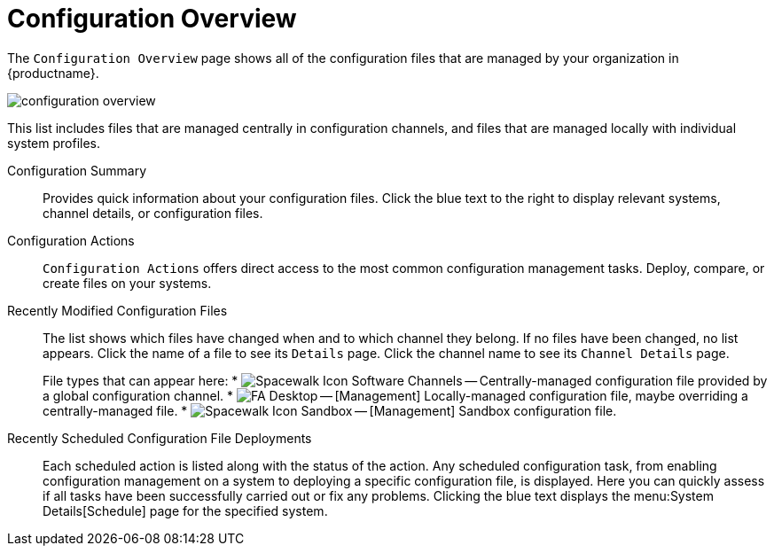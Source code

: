 [[ref.webui.config.overview]]
= Configuration Overview

The [guimenu]``Configuration Overview`` page shows all of the configuration files that are managed by your organization in {productname}.


image::configuration_overview.png[scaledwidth=80%]


This list includes files that are managed centrally in configuration channels, and files that are managed locally with individual system profiles.

Configuration Summary::
Provides quick information about your configuration files.
Click the blue text to the right to display relevant systems, channel details, or configuration files.

Configuration Actions::
[guimenu]``Configuration Actions`` offers direct access to the most common configuration management tasks.
Deploy, compare, or create files on your systems.

Recently Modified Configuration Files::
The list shows which files have changed when and to which channel they belong.
If no files have been changed, no list appears.
Click the name of a file to see its [guimenu]``Details`` page.
Click the channel name to see its [guimenu]``Channel Details`` page.
+
File types that can appear here:
* image:spacewalk-icon-software-channels.svg[Spacewalk Icon Software Channels,scaledwidth=1.6em] -- Centrally-managed configuration file provided by a global configuration channel.
* image:fa-desktop.svg[FA Desktop,scaledwidth=1.6em] -- [Management] Locally-managed configuration file, maybe overriding a centrally-managed file.
* image:spacewalk-icon-sandbox.svg[Spacewalk Icon Sandbox,scaledwidth=1.6em] -- [Management] Sandbox configuration file.

Recently Scheduled Configuration File Deployments::
Each scheduled action is listed along with the status of the action.
Any scheduled configuration task, from enabling configuration management on a system to deploying a specific configuration file, is displayed.
Here you can quickly assess if all tasks have been successfully carried out or fix any problems.
Clicking the blue text displays the menu:System Details[Schedule] page for the specified system.
